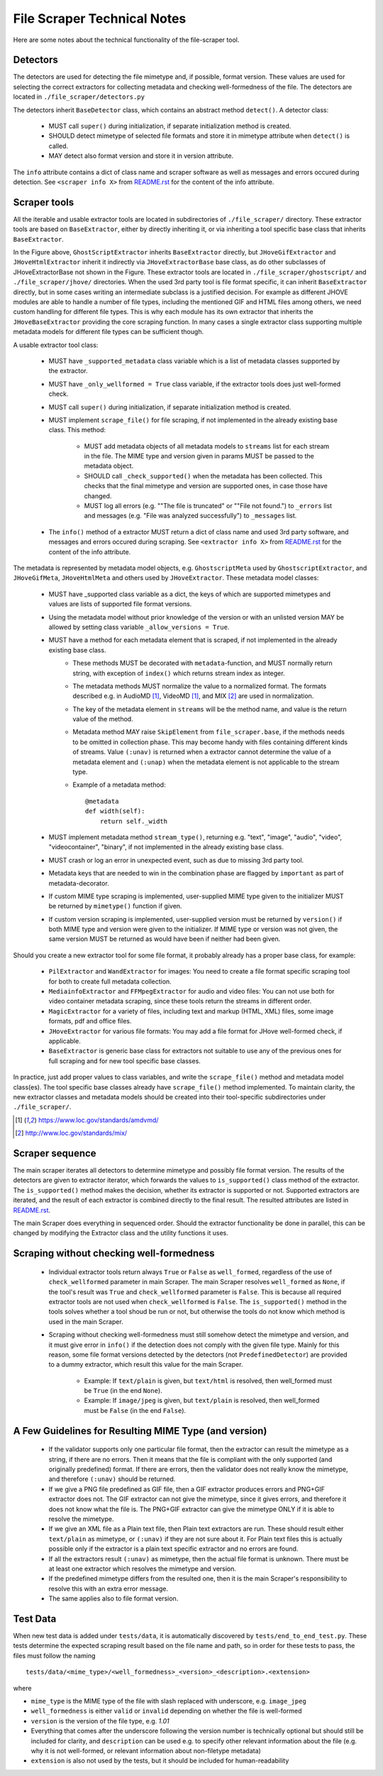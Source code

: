 File Scraper Technical Notes
============================

Here are some notes about the technical functionality of the file-scraper tool.

Detectors
---------

The detectors are used for detecting the file mimetype and, if possible, format version. These values are used for selecting the correct extractors
for collecting metadata and checking well-formedness of the file. The detectors are located in ``./file_scraper/detectors.py``

The detectors inherit ``BaseDetector`` class, which contains an abstract method ``detect()``. A detector class:

    * MUST call ``super()`` during initialization, if separate initialization method is created.
    * SHOULD detect mimetype of selected file formats and store it in mimetype attribute when ``detect()`` is called.
    * MAY detect also format version and store it in version attribute.

The ``info`` attribute contains a dict of class name and scraper software as well as messages and errors occured during detection.
See ``<scraper info X>`` from `README.rst <../README.rst>`_ for the content of the info attribute.

.. image:: scraper_tree.png

Scraper tools
-------------

All the iterable and usable extractor tools are located in subdirectories of ``./file_scraper/`` directory. These extractor tools are based on ``BaseExtractor``,
either by directly inheriting it, or via inheriting a tool specific base class that inherits ``BaseExtractor``.

In the Figure above, ``GhostScriptExtractor`` inherits ``BaseExtractor`` directly, but ``JHoveGifExtractor`` and ``JHoveHtmlExtractor`` inherit it indirectly via ``JHoveExtractorBase`` base class, as do other subclasses of JHoveExtractorBase not shown in the Figure.
These extractor tools are located in ``./file_scraper/ghostscript/`` and ``./file_scraper/jhove/`` directories. When the used 3rd party tool is
file format specific, it can inherit ``BaseExtractor`` directly, but in some cases writing an intermediate subclass is a justified decision. For example as different JHOVE modules are able to handle a number of file types, including the mentioned GIF and HTML files among others, we need custom handling for different file types. This is why each module has its own extractor that inherits the ``JHoveBaseExtractor`` providing the core scraping function. In many cases a single extractor class supporting multiple metadata models for different file types can be sufficient though.

A usable extractor tool class:

    * MUST have ``_supported_metadata`` class variable which is a list of metadata classes supported by the extractor.
    * MUST have ``_only_wellformed = True`` class variable, if the extractor tools does just well-formed check.
    * MUST call ``super()`` during initialization, if separate initialization method is created.
    * MUST implement ``scrape_file()`` for file scraping, if not implemented in the already existing base class. This method:

        * MUST add metadata objects of all metadata models to ``streams`` list for each stream in the file. The MIME type and version given in params MUST be passed to the metadata object.
        * SHOULD call ``_check_supported()`` when the metadata has been collected. This checks that the final mimetype and version are supported ones, in case those have changed.
        * MUST log all errors (e.g. ""The file is truncated" or ""File not found.") to ``_errors`` list and messages (e.g. "File was analyzed successfully") to ``_messages`` list.
    * The ``info()`` method of a extractor MUST return a dict of class name and used 3rd party software, and messages and errors occured during scraping. See ``<extractor info X>`` from `README.rst <../README.rst>`_ for the content of the info attribute.

The metadata is represented by metadata model objects, e.g. ``GhostscriptMeta`` used by ``GhostscriptExtractor``, and ``JHoveGifMeta``, ``JHoveHtmlMeta`` and others used by ``JHoveExtractor``. These metadata model classes:

    * MUST have _supported class variable as a dict, the keys of which are supported mimetypes and values are lists of supported file format versions.
    * Using the metadata model without prior knowledge of the version or with an unlisted version MAY be allowed by setting class variable ``_allow_versions = True``.
    * MUST have a method for each metadata element that is scraped, if not implemented in the already existing base class.
        * These methods MUST be decorated with ``metadata``-function, and MUST normally return string, with exception of ``index()`` which returns stream index as integer.
        * The metadata methods MUST normalize the value to a normalized format. The formats described e.g. in AudioMD [1]_, VideoMD [1]_, and MIX [2]_ are used in normalization.
        * The key of the metadata element in ``streams`` will be the method name, and value is the return value of the method.
        * Metadata method MAY raise ``SkipElement`` from ``file_scraper.base``, if the methods needs to be omitted in collection phase. This may become handy with files containing different kinds of streams. Value ``(:unav)`` is returned when a extractor cannot determine the value of a metadata element and ``(:unap)`` when the metadata element is not applicable to the stream type.
        * Example of a metadata method::

            @metadata
            def width(self):
                return self._width

    * MUST implement metadata method ``stream_type()``, returning e.g. "text", "image", "audio", "video", "videocontainer", "binary", if not implemented in the already existing base class.
    * MUST crash or log an error in unexpected event, such as due to missing 3rd party tool.
    * Metadata keys that are needed to win in the combination phase are flagged by ``important`` as part of metadata-decorator.
    * If custom MIME type scraping is implemented, user-supplied MIME type given to the initializer MUST be returned by ``mimetype()`` function if given.
    * If custom version scraping is implemented, user-supplied version must be returned by ``version()`` if both MIME type and version were given to the initializer. If MIME type or version was not given, the same version MUST be returned as would have been if neither had been given.

Should you create a new extractor tool for some file format, it probably already has a proper base class, for example:

    * ``PilExtractor`` and ``WandExtractor`` for images: You need to create a file format specific scraping tool for  both to create full metadata collection.
    * ``MediainfoExtractor`` and ``FFMpegExtractor`` for audio and video files: You can not use both for video container metadata scraping, since these tools return the streams in different order.
    * ``MagicExtractor`` for a variety of files, including text and markup (HTML, XML) files, some image formats, pdf and office files.
    * ``JHoveExtractor`` for various file formats: You may add a file format for JHove well-formed check, if applicable.
    * ``BaseExtractor`` is generic base class for extractors not suitable to use any of the previous ones for full scraping and for new tool specific base classes.

In practice, just add proper values to class variables, and write the ``scrape_file()`` method and metadata model class(es). The tool specific base classes already have ``scrape_file()`` method implemented. To maintain clarity, the new extractor classes and metadata models should be created into their tool-specific subdirectories under ``./file_scraper/``.

.. [1] https://www.loc.gov/standards/amdvmd/
.. [2] http://www.loc.gov/standards/mix/

Scraper sequence
----------------

The main scraper iterates all detectors to determine mimetype and possibly file format version. The results of the detectors are given to extractor iterator,
which forwards the values to ``is_supported()`` class method of the extractor. The ``is_supported()`` method makes the decision, whether its extractor is supported or not.
Supported extractors are iterated, and the result of each extractor is combined directly to the final result. The resulted attributes are listed in `README.rst <../README.rst>`_.

The main Scraper does everything in sequenced order. Should the extractor functionality be done in parallel, this can be changed by modifying the Extractor class
and the utility functions it uses.

.. image:: scraper_seq.png

Scraping without checking well-formedness
-----------------------------------------

    * Individual extractor tools return always ``True`` or ``False`` as ``well_formed``, regardless of the use of ``check_wellformed`` parameter in main Scraper.
      The main Scraper resolves ``well_formed`` as ``None``, if the tool's result was ``True`` and ``check_wellformed`` parameter is ``False``.
      This is because all required extractor tools are not used when ``check_wellformed`` is ``False``.
      The ``is_supported()`` method in the tools solves whether a tool shoud be run or not, but otherwise the tools do not know which method is used in the main Scraper.
    * Scraping without checking well-formedness must still somehow detect the mimetype and version, and it must give error in ``info()``
      if the detection does not comply with the given file type. Mainly for this reason, some file format versions detected by the detectors
      (not ``PredefinedDetector``) are provided to a dummy extractor, which result this value for the main Scraper.

          * Example: If ``text/plain`` is given, but ``text/html`` is resolved, then well_formed must be ``True`` (in the end ``None``).
          * Example: If ``image/jpeg`` is given, but ``text/plain`` is resolved, then well_formed must be ``False`` (in the end ``False``).

A Few Guidelines for Resulting MIME Type (and version)
------------------------------------------------------

    * If the validator supports only one particular file format, then the extractor can result the mimetype as a string, if there are no errors.
      Then it means that the file is compliant with the only supported (and originally predefined) format.
      If there are errors, then the validator does not really know the mimetype, and therefore ``(:unav)`` should be returned.
    * If we give a PNG file predefined as GIF file, then a GIF extractor produces errors and PNG+GIF extractor does not.
      The GIF extractor can not give the mimetype, since it gives errors, and therefore it does not know what the file is.
      The PNG+GIF extractor can give the mimetype ONLY if it is able to resolve the mimetype.
    * If we give an XML file as a Plain text file, then Plain text extractors are run.
      These should result either ``text/plain`` as mimetype, or ``(:unav)`` if they are not sure about it.
      For Plain text files this is actually possible only if the extractor is a plain text specific extractor and no errors are found.
    * If all the extractors result ``(:unav)`` as mimetype, then the actual file format is unknown.
      There must be at least one extractor which resolves the mimetype and version.
    * If the predefined mimetype differs from the resulted one, then it is the main Scraper's responsibility to resolve this with an extra error message.
    * The same applies also to file format version.

Test Data
---------

When new test data is added under ``tests/data``, it is automatically discovered by ``tests/end_to_end_test.py``. These tests determine the expected scraping result based on the file name and path, so in order for these tests to pass, the files must follow the naming ::

    tests/data/<mime_type>/<well_formedness>_<version>_<description>.<extension>

where

* ``mime_type`` is the MIME type of the file with slash replaced with underscore, e.g. ``image_jpeg``
* ``well_formedness`` is either ``valid`` or ``invalid`` depending on whether the file is well-formed
* ``version`` is the version of the file type, e.g. `1.01`
* Everything that comes after the underscore following the version number is technically optional but should still be included for clarity, and ``description`` can be used e.g. to specify other relevant information about the file (e.g. why it is not well-formed, or relevant information about non-filetype metadata)
* ``extension`` is also not used by the tests, but it should be included for human-readability

